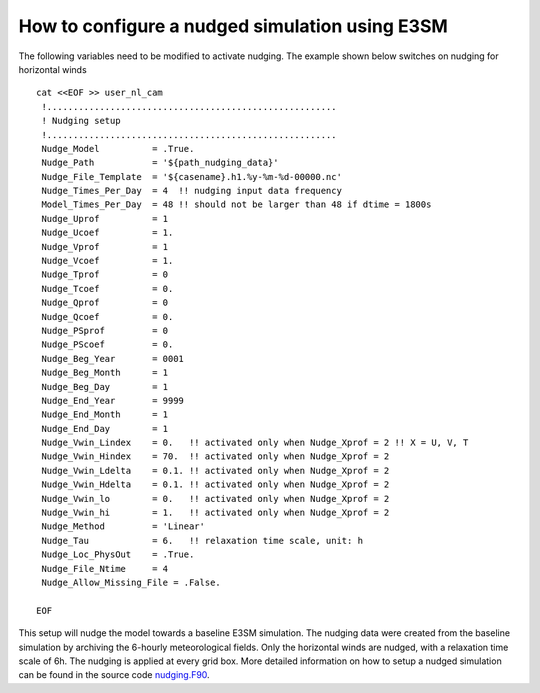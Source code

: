 How to configure a nudged simulation using E3SM 
=================================================


The following variables need to be modified to activate nudging. 
The example shown below switches on nudging for horizontal winds :: 

 cat <<EOF >> user_nl_cam
  !.......................................................
  ! Nudging setup 
  !.......................................................
  Nudge_Model          = .True.
  Nudge_Path           = '${path_nudging_data}'
  Nudge_File_Template  = '${casename}.h1.%y-%m-%d-00000.nc'
  Nudge_Times_Per_Day  = 4  !! nudging input data frequency
  Model_Times_Per_Day  = 48 !! should not be larger than 48 if dtime = 1800s
  Nudge_Uprof          = 1
  Nudge_Ucoef          = 1.
  Nudge_Vprof          = 1
  Nudge_Vcoef          = 1.
  Nudge_Tprof          = 0
  Nudge_Tcoef          = 0.
  Nudge_Qprof          = 0
  Nudge_Qcoef          = 0.
  Nudge_PSprof         = 0
  Nudge_PScoef         = 0.
  Nudge_Beg_Year       = 0001
  Nudge_Beg_Month      = 1
  Nudge_Beg_Day        = 1
  Nudge_End_Year       = 9999
  Nudge_End_Month      = 1
  Nudge_End_Day        = 1
  Nudge_Vwin_Lindex    = 0.   !! activated only when Nudge_Xprof = 2 !! X = U, V, T 
  Nudge_Vwin_Hindex    = 70.  !! activated only when Nudge_Xprof = 2 
  Nudge_Vwin_Ldelta    = 0.1. !! activated only when Nudge_Xprof = 2 
  Nudge_Vwin_Hdelta    = 0.1. !! activated only when Nudge_Xprof = 2 
  Nudge_Vwin_lo        = 0.   !! activated only when Nudge_Xprof = 2 
  Nudge_Vwin_hi        = 1.   !! activated only when Nudge_Xprof = 2 
  Nudge_Method         = 'Linear'
  Nudge_Tau            = 6.   !! relaxation time scale, unit: h 
  Nudge_Loc_PhysOut    = .True. 
  Nudge_File_Ntime     = 4
  Nudge_Allow_Missing_File = .False. 

 EOF

This setup will nudge the model towards a baseline E3SM simulation. The nudging data were 
created from the baseline simulation by archiving the 6-hourly meteorological fields. 
Only the horizontal winds are nudged, with a relaxation time scale of 6h. The 
nudging is applied at every grid box.  
More detailed information on how to setup a nudged simulation can be found in the 
source code `nudging.F90 <https://github.com/E3SM-Project/E3SM/blob/master/components/eam/src/physics/cam/nudging.F90>`_. 

